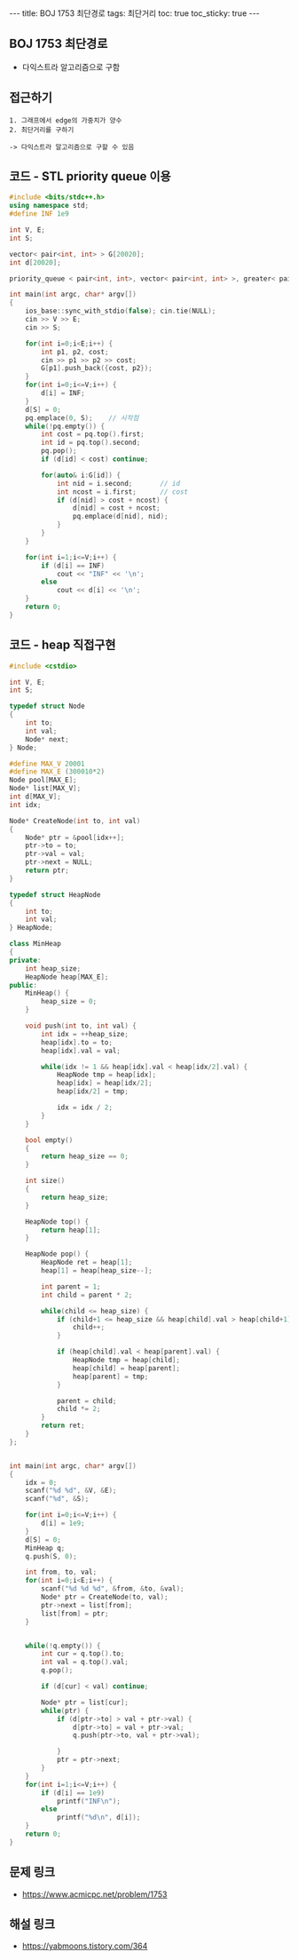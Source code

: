 #+HTML: ---
#+HTML: title: BOJ 1753 최단경로
#+HTML: tags: 최단거리
#+HTML: toc: true
#+HTML: toc_sticky: true
#+HTML: ---
#+OPTIONS: ^:nil

** BOJ 1753 최단경로
- 다익스트라 알고리즘으로 구함

** 접근하기
#+BEGIN_EXAMPLE
1. 그래프에서 edge의 가중치가 양수
2. 최단거리를 구하기

-> 다익스트라 알고리즘으로 구할 수 있음
#+END_EXAMPLE

** 코드 - STL priority queue 이용
#+BEGIN_SRC cpp
#include <bits/stdc++.h>
using namespace std;
#define INF 1e9

int V, E;
int S;

vector< pair<int, int> > G[20020];
int d[20020];

priority_queue < pair<int, int>, vector< pair<int, int> >, greater< pair<int, int> > > pq;

int main(int argc, char* argv[])
{
    ios_base::sync_with_stdio(false); cin.tie(NULL);
    cin >> V >> E; 
    cin >> S;

    for(int i=0;i<E;i++) {
        int p1, p2, cost;
        cin >> p1 >> p2 >> cost;
        G[p1].push_back({cost, p2});
    }
    for(int i=0;i<=V;i++) {
        d[i] = INF;
    } 
    d[S] = 0; 
    pq.emplace(0, S);    // 시작점
    while(!pq.empty()) {
        int cost = pq.top().first; 
        int id = pq.top().second; 
        pq.pop();
        if (d[id] < cost) continue;         

        for(auto& i:G[id]) {
            int nid = i.second;       // id
            int ncost = i.first;      // cost
            if (d[nid] > cost + ncost) {
                d[nid] = cost + ncost;
                pq.emplace(d[nid], nid);
            }
        }
    } 

    for(int i=1;i<=V;i++) {
        if (d[i] == INF)
            cout << "INF" << '\n';
        else
            cout << d[i] << '\n';
    }
    return 0;
}
#+END_SRC
** 코드 - heap 직접구현
#+BEGIN_SRC cpp
#include <cstdio>

int V, E;
int S;

typedef struct Node
{
    int to;
    int val;
    Node* next;
} Node;

#define MAX_V 20001
#define MAX_E (300010*2)
Node pool[MAX_E];
Node* list[MAX_V];
int d[MAX_V];
int idx;

Node* CreateNode(int to, int val)
{
    Node* ptr = &pool[idx++];
    ptr->to = to;
    ptr->val = val;
    ptr->next = NULL;
    return ptr;
}

typedef struct HeapNode
{
    int to;
    int val;
} HeapNode;

class MinHeap
{
private:
    int heap_size;
    HeapNode heap[MAX_E];
public:
    MinHeap() {
        heap_size = 0;
    }

    void push(int to, int val) {
        int idx = ++heap_size;    
        heap[idx].to = to;
        heap[idx].val = val;
        
        while(idx != 1 && heap[idx].val < heap[idx/2].val) {
            HeapNode tmp = heap[idx];
            heap[idx] = heap[idx/2];
            heap[idx/2] = tmp;

            idx = idx / 2;
        }
    }
  
    bool empty()
    {
        return heap_size == 0;
    }

    int size()
    {
        return heap_size;
    }

    HeapNode top() {
        return heap[1];
    }

    HeapNode pop() {
        HeapNode ret = heap[1];
        heap[1] = heap[heap_size--];
        
        int parent = 1;
        int child = parent * 2;
        
        while(child <= heap_size) {
            if (child+1 <= heap_size && heap[child].val > heap[child+1].val) {
                child++;
            }

            if (heap[child].val < heap[parent].val) {
                HeapNode tmp = heap[child];
                heap[child] = heap[parent];
                heap[parent] = tmp;
            }

            parent = child;
            child *= 2;
        }
        return ret;
    }
};


int main(int argc, char* argv[])
{
    idx = 0;
    scanf("%d %d", &V, &E);
    scanf("%d", &S);

    for(int i=0;i<=V;i++) {
        d[i] = 1e9;
    }
    d[S] = 0; 
    MinHeap q;
    q.push(S, 0);

    int from, to, val;
    for(int i=0;i<E;i++) {
        scanf("%d %d %d", &from, &to, &val);
        Node* ptr = CreateNode(to, val);
        ptr->next = list[from];
        list[from] = ptr;
    }


    while(!q.empty()) {
        int cur = q.top().to;
        int val = q.top().val;
        q.pop();

        if (d[cur] < val) continue;

        Node* ptr = list[cur];
        while(ptr) {
            if (d[ptr->to] > val + ptr->val) {
                d[ptr->to] = val + ptr->val;
                q.push(ptr->to, val + ptr->val);

            }
            ptr = ptr->next;
        }
    }
    for(int i=1;i<=V;i++) {
        if (d[i] == 1e9)
            printf("INF\n");
        else
            printf("%d\n", d[i]);
    }
    return 0;
}
#+END_SRC

** 문제 링크
- https://www.acmicpc.net/problem/1753

** 해설 링크
- https://yabmoons.tistory.com/364
